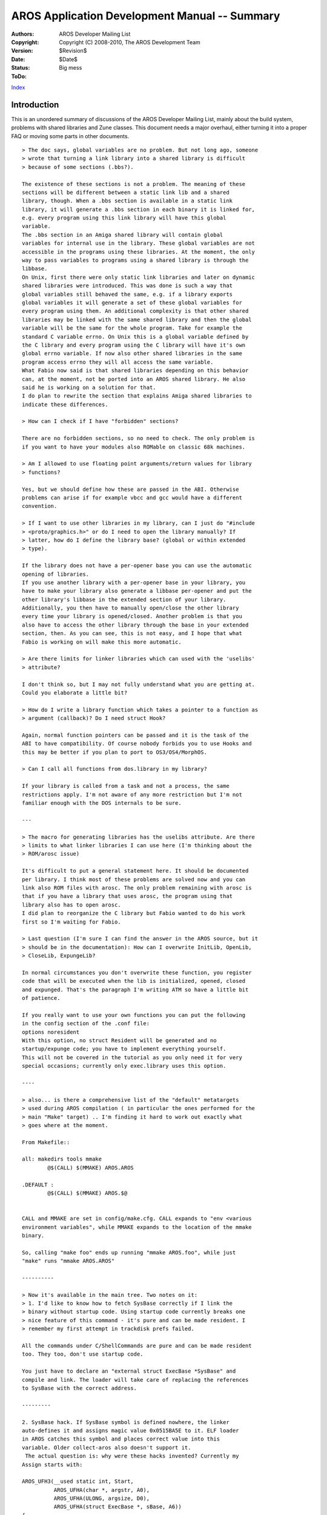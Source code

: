 ==============================================
AROS Application Development Manual -- Summary
==============================================

:Authors:   AROS Developer Mailing List
:Copyright: Copyright (C) 2008-2010, The AROS Development Team
:Version:   $Revision$
:Date:      $Date$
:Status:    Big mess
:ToDo:

`Index <index>`__

Introduction
============

This is an unordered summary of discussions of the AROS Developer Mailing
List, mainly about the build system, problems with shared libraries and Zune
classes. This document needs a major overhaul, either turning it into a proper
FAQ or moving some parts in other documents.

::

    > The doc says, global variables are no problem. But not long ago, someone
    > wrote that turning a link library into a shared library is difficult
    > because of some sections (.bbs?).

    The existence of these sections is not a problem. The meaning of these
    sections will be different between a static link lib and a shared
    library, though. When a .bbs section is available in a static link
    library, it will generate a .bbs section in each binary it is linked for,
    e.g. every program using this link library will have this global
    variable.
    The .bbs section in an Amiga shared library will contain global
    variables for internal use in the library. These global variables are not
    accessible in the programs using these libraries. At the moment, the only
    way to pass variables to programs using a shared library is through the
    libbase.
    On Unix, first there were only static link libraries and later on dynamic
    shared libraries were introduced. This was done is such a way that
    global variables still behaved the same, e.g. if a library exports
    global variables it will generate a set of these global variables for
    every program using them. An additional complexity is that other shared
    libraries may be linked with the same shared library and then the global
    variable will be the same for the whole program. Take for example the
    standard C variable errno. On Unix this is a global variable defined by
    the C library and every program using the C library will have it's own
    global errno variable. If now also other shared libraries in the same
    program access errno they will all access the same variable.
    What Fabio now said is that shared libraries depending on this behavior
    can, at the moment, not be ported into an AROS shared library. He also
    said he is working on a solution for that.
    I do plan to rewrite the section that explains Amiga shared libraries to
    indicate these differences.

    > How can I check if I have "forbidden" sections?

    There are no forbidden sections, so no need to check. The only problem is
    if you want to have your modules also ROMable on classic 68k machines.

    > Am I allowed to use floating point arguments/return values for library
    > functions?

    Yes, but we should define how these are passed in the ABI. Otherwise
    problems can arise if for example vbcc and gcc would have a different
    convention.

    > If I want to use other libraries in my library, can I just do "#include
    > <proto/graphics.h>" or do I need to open the library manually? If
    > latter, how do I define the library base? (global or within extended
    > type).

    If the library does not have a per-opener base you can use the automatic
    opening of libraries.
    If you use another library with a per-opener base in your library, you
    have to make your library also generate a libbase per-opener and put the
    other library's libbase in the extended section of your library.
    Additionally, you then have to manually open/close the other library
    every time your library is opened/closed. Another problem is that you
    also have to access the other library through the base in your extended
    section, then. As you can see, this is not easy, and I hope that what
    Fabio is working on will make this more automatic.

    > Are there limits for linker libraries which can used with the 'uselibs'
    > attribute?

    I don't think so, but I may not fully understand what you are getting at.
    Could you elaborate a little bit?

    > How do I write a library function which takes a pointer to a function as
    > argument (callback)? Do I need struct Hook?

    Again, normal function pointers can be passed and it is the task of the
    ABI to have compatibility. Of course nobody forbids you to use Hooks and
    this may be better if you plan to port to OS3/OS4/MorphOS.

    > Can I call all functions from dos.library in my library?

    If your library is called from a task and not a process, the same
    restrictions apply. I'm not aware of any more restriction but I'm not
    familiar enough with the DOS internals to be sure.

    ---

    > The macro for generating libraries has the uselibs attribute. Are there
    > limits to what linker libraries I can use here (I'm thinking about the
    > ROM/arosc issue)

    It's difficult to put a general statement here. It should be documented
    per library. I think most of these problems are solved now and you can
    link also ROM files with arosc. The only problem remaining with arosc is
    that if you have a library that uses arosc, the program using that
    library also has to open arosc.
    I did plan to reorganize the C library but Fabio wanted to do his work
    first so I'm waiting for Fabio.

    > Last question (I'm sure I can find the answer in the AROS source, but it
    > should be in the documentation): How can I overwrite InitLib, OpenLib,
    > CloseLib, ExpungeLib?

    In normal circumstances you don't overwrite these function, you register
    code that will be executed when the lib is initialized, opened, closed
    and expunged. That's the paragraph I'm writing ATM so have a little bit
    of patience.

    If you really want to use your own functions you can put the following
    in the config section of the .conf file:
    options noresident
    With this option, no struct Resident will be generated and no
    startup/expunge code; you have to implement everything yourself.
    This will not be covered in the tutorial as you only need it for very
    special occasions; currently only exec.library uses this option.

    ----

    > also... is there a comprehensive list of the "default" metatargets
    > used during AROS compilation ( in particular the ones performed for the
    > main "Make" target) .. I'm finding it hard to work out exactly what
    > goes where at the moment.

    From Makefile::

    all: makedirs tools mmake
            @$(CALL) $(MMAKE) AROS.AROS

    .DEFAULT :
            @$(CALL) $(MMAKE) AROS.$@


    CALL and MMAKE are set in config/make.cfg. CALL expands to "env <various
    environment variables", while MMAKE expands to the location of the mmake
    binary.

    So, calling "make foo" ends up running "mmake AROS.foo", while just
    "make" runs "mmake AROS.AROS"

    ----------

    > Now it's available in the main tree. Two notes on it:
    > 1. I'd like to know how to fetch SysBase correctly if I link the
    > binary without startup code. Using startup code currently breaks one
    > nice feature of this command - it's pure and can be made resident. I
    > remember my first attempt in trackdisk prefs failed.

    All the commands under C/ShellCommands are pure and can be made resident
    too. They too, don't use startup code.

    You just have to declare an "external struct ExecBase *SysBase" and
    compile and link. The loader will take care of replacing the references
    to SysBase with the correct address.

    ---------

    2. SysBase hack. If SysBase symbol is defined nowhere, the linker
    auto-defines it and assigns magic value 0x0515BA5E to it. ELF loader
    in AROS catches this symbol and places correct value into this
    variable. Older collect-aros also doesn't support it.
     The actual question is: why were these hacks invented? Currently my
    Assign starts with:

    AROS_UFH3(__used static int, Start,
              AROS_UFHA(char *, argstr, A0),
              AROS_UFHA(ULONG, argsize, D0),
              AROS_UFHA(struct ExecBase *, sBase, A6))
    {
            AROS_USERFUNC_INIT
            return Main(sBase);
            AROS_USERFUNC_EXIT
    }

    ------------

    > Provided that programs need to be recompiled anyway, with a little
    > modification of the existing source code things can work smoothly.
    >
    > Given that arguments are read by means of a structure... they just need
    > to be passed by means of a structure too. This would also provide with
    > arguments type checking, something the current system is lacking.
    >
    > Example:
    >
    >     DoMethod(obj, M_FOO, arg1, arg2, arg3)
    >
    > would be handled by these:
    >
    >     #define M_FOO_args M_FOO_whatever_is_the_structure_name
    >     typedef struct
    >     {
    >         ULONG methodid;
    >
    >         TYPE1 arg1;
    >         TYPE2 arg2;
    >         TYPE3 arg3;
    >     } M_FOO_whatever_is_the_structure_name;
    >
    > And then the generic DoMethod defined this way:
    >
    >     #define DoMethod(obj, mname, args...)                 \
    >      ({                                                   \
    >          M_FOO ## args __args = { mname, # __VA_ARGS__ }) \
    >          DoMethodA(obj, &__args);                         \
    >      })

    Let me clarify what is that would need to be modified in existing source
    codes: one would only have to had the M_FOO_args #definition, if the
    arguments structure is publicly available (as it happens in most cases),
    or one would also have to define the arguments structure, something
    which would be easily derivable by the known arguments that are passes
    to the methods.

    -------------

    do NEVER EVER compare ULONG against ~0
    -  if ((flags == ~0L) || !get(imgobj,MUIA_Bitmap_Width,&CI_BM_Width))
    +  if ((flags == (ULONG)~0) || !get(imgobj,MUIA_Bitmap_Width,&CI_BM_Width))

    ----

    The expression ~0UL/2 is platform-specific!!! On x86_64 it does
    not fit into ULONG!!!
    -       dir->usecount = ~0ul/2 + 1;
    +       dir->usecount = ((ULONG)~0)/2 + 1;

    -----

    > Looks like recursion.
    > I'm running out of ideas. What are the remaining possibilities?

    Are you including <proto/codesets.h> in the codesets library source
    code ?
    If so, be sure to define the global variable somewhere in the source
    without an extern statement in the source code otherwise it will try to
    open itself in the init code causing recursion. (And as always this is
    one of the points in my to-do list to improve).

    -------
    > This helped a bit, but now I'm getting an error on another place:

    Memory trashes aren't detected in real-time, so you can get error anywhere
    (or even never). But you can use C:CheckMem or AvailMem(MEMF_CLEAR) in
    code to track it down.

    My guess is that the library allocates a too small librarybase, because
    in codesets.conf I see:

      libbasetype struct LibraryHeader *

    which most likely should be:

      libbasetype struct LibraryHeader

    Sometimes it helps to look at auto-generated files:

      bin/linux-i386/gen/[...]/[...]/<libname>_start.c
      bin/linux-i386/gen/[...]/[...]/<libname>_libdefs.h

    and possibly modify them (add debug output). Of course if some
    files which those auto-generated files depend on are changed,
    they will be regenerated and your changes (debug output) will
    get lost.

    --------

    > I will post my test program when I get back home.

    Maybe check generated asm:

      objdump -d bin/[...]/readbattclock.o        /* asm code only */
      objdump -d -S bin/[...]/readbattclock.o     /* C source intermixed with asm code */

    ----

    > I'm stuck with the "TheBar" MCC port. Problem is that I need at some
    > point the class pointer (the return value of MUI_CreatCustomClass).
    >
    > The build system creates file TheBar_start.c with the line:
    >
    > TheBar_CLASSPTR_FIELD(LIBBASE) = MUI_CreateCustomClass((struct Library
    > *)LIBBASE, MUIC_Group, NULL, TheBar_DATA_SIZE, _Dispatcher);
    >
    > But how can I get this value?

    If you don't specify a variable to put the classptr in it will be stored
    in a static variable in the _start.c file.
    You can use a line with option classptr_field or classptr_var. The
    former is for putting it in a field of the libbase but then you also
    have to provide your own definition of the libbase with that field.
    The latter is to put it in a global variable.
    See workbench/hidds/graphics/graphics.conf for the first variation,
    workbench/classes/gadgets/texteditor/mcp/texteditor.conf for the second.


    -----

    > I'm not quite sure I understand what is happening with clib.  It
    > looks like it builds both libarosc and arosc.library.  But will this
    > technique cover both types of library?  If it matters, I am using
    > libarosc right now.

    For every libname.library made with %build_module, also a liblibname.a
    file is generated. This liblibname.a file contains code for auto-opening
    the library and stub functions for calling the functions of the library.
    This means that to use a shared library you only have to include the
    library proto include (e.g #include <proto/libname.h>) and link with the
    static link library (e.g. -llibname).
    arosc does not use %build_module (yet) but it has the same principle. So
    if you link with -larosc you are actually using arosc.library and the
    opening and initialization is done by the linked-in code.

    -------------

    If something is causing too much trouble and it's getting too annoying,
    try to disable its build for now by adding
    "ignoredir contrib/necessary/AHI" lines and similar to mmake.config.
    If something (like sound.datatype) depends on AHI you'll have to disable
    that, too.

    ---------

    By using nm on the .o files, you can see which library bases are used in
    the files. External variables start with a U.

    -------------

    > Do we actually have a common definition what AROS_HOST_CC,
    > AROS_KERNEL_CC and AROS_TARGET_CC need to actually do ?
    > Especially I get a feeling AROS_KERNEL_CC currently has different
    > meanings for different ports and host configurations. Can somebody make
    > this clear as then it would be easier to get a bug free configure.in
    > file.

    In brief, HOST_CC compiles the build tools, KERNEL_CC compiles AROS
    kernel components, GRUB etc., and TARGET_CC compiles code that runs
    within AROS.

    -------------

    > What does 'kernel component' actually mean ?

    I probably should have said just 'kernel'. I'm not sure which compiler
    is used for i386 kobjs for example.

    > Why is KERNEL_CC different from TARGET_CC ?

    Because you can't compile the kernel as if it's an AROS executable.
    TARGET_CC is either a wrapper around KERNEL_CC or a true cross-compiler
    built with crosstools.

    > Actually there should not be a difference because in theory you should
    > be able to choose between kobj or normal module at will. One port should
    > be able to have something in the kernel and another port should be able
    > to have it as a disk-based module.

    That's true for some ports, but for i386, the files linked into the kernel
    are different from the disk-based files. As I said though, I'm not sure if
    different compilers are used.

